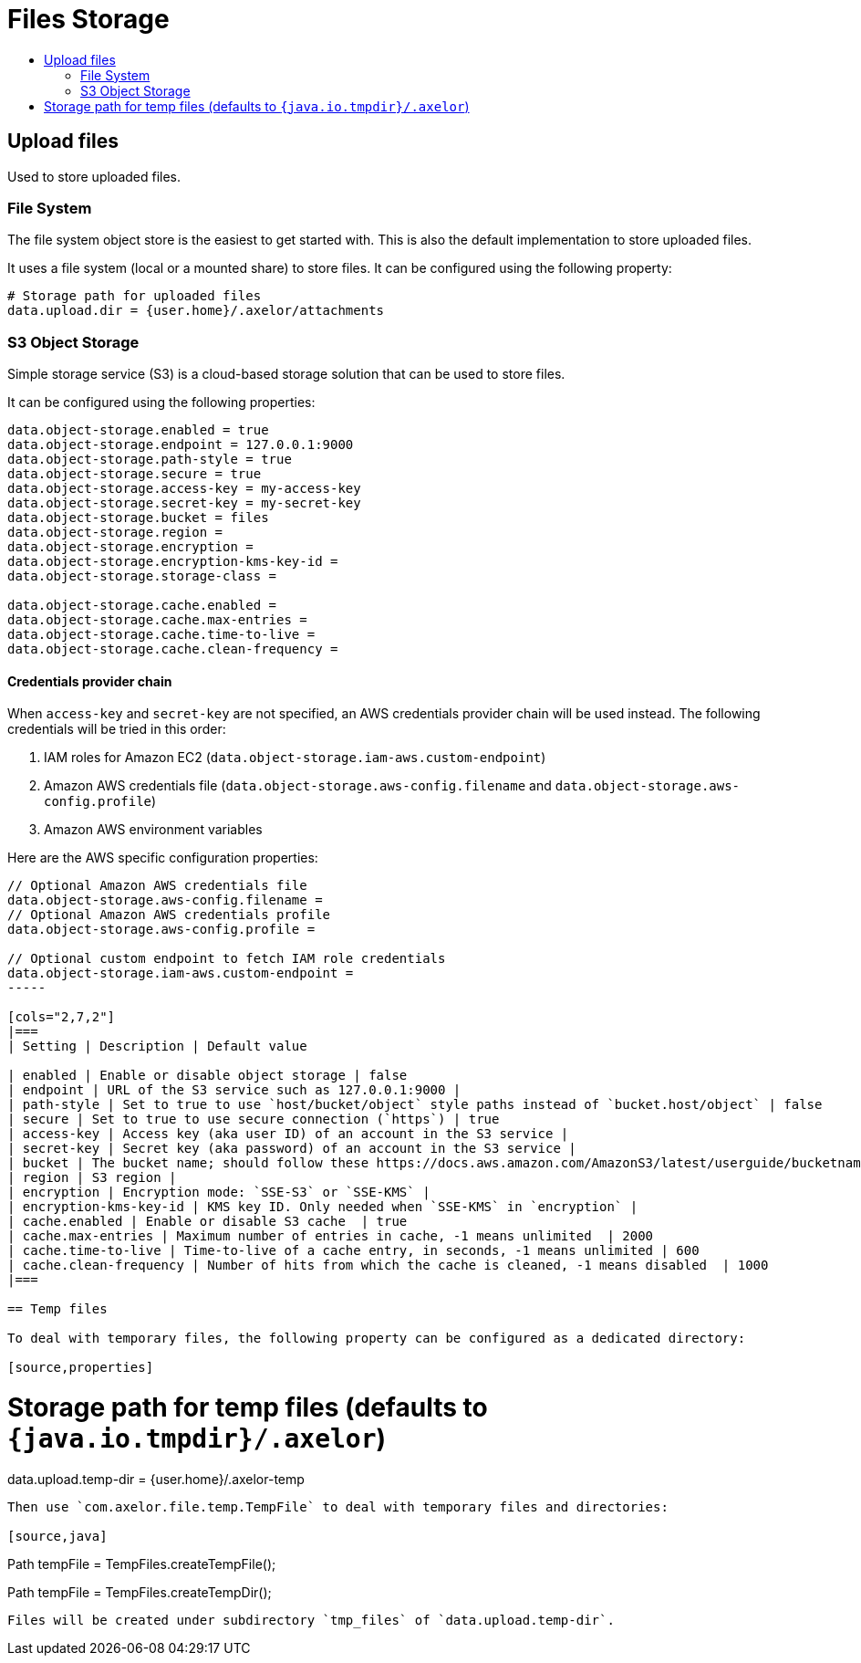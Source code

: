 = Files Storage
:toc:
:toc-title:

== Upload files

Used to store uploaded files.

=== File System

The file system object store is the easiest to get started with. This is also the default
implementation to store uploaded files.

It uses a file system (local or a mounted share) to store files. It can be configured using
the following property:

[source,properties]
----
# Storage path for uploaded files
data.upload.dir = {user.home}/.axelor/attachments
----

=== S3 Object Storage

Simple storage service (S3) is a cloud-based storage solution that can be used to store files.

It can be configured using the following properties:

[source,properties]
----
data.object-storage.enabled = true
data.object-storage.endpoint = 127.0.0.1:9000
data.object-storage.path-style = true
data.object-storage.secure = true
data.object-storage.access-key = my-access-key
data.object-storage.secret-key = my-secret-key
data.object-storage.bucket = files
data.object-storage.region =
data.object-storage.encryption =
data.object-storage.encryption-kms-key-id =
data.object-storage.storage-class =

data.object-storage.cache.enabled =
data.object-storage.cache.max-entries =
data.object-storage.cache.time-to-live =
data.object-storage.cache.clean-frequency =
----

==== Credentials provider chain

When `access-key` and `secret-key` are not specified, an AWS credentials provider chain will be used instead.
The following credentials will be tried in this order:

1. IAM roles for Amazon EC2 (`data.object-storage.iam-aws.custom-endpoint`)
2. Amazon AWS credentials file (`data.object-storage.aws-config.filename` and `data.object-storage.aws-config.profile`)
3. Amazon AWS environment variables

Here are the AWS specific configuration properties:

[source,properties]
----
// Optional Amazon AWS credentials file
data.object-storage.aws-config.filename =
// Optional Amazon AWS credentials profile
data.object-storage.aws-config.profile =

// Optional custom endpoint to fetch IAM role credentials
data.object-storage.iam-aws.custom-endpoint =
-----

[cols="2,7,2"]
|===
| Setting | Description | Default value

| enabled | Enable or disable object storage | false
| endpoint | URL of the S3 service such as 127.0.0.1:9000 |
| path-style | Set to true to use `host/bucket/object` style paths instead of `bucket.host/object` | false
| secure | Set to true to use secure connection (`https`) | true
| access-key | Access key (aka user ID) of an account in the S3 service |
| secret-key | Secret key (aka password) of an account in the S3 service |
| bucket | The bucket name; should follow these https://docs.aws.amazon.com/AmazonS3/latest/userguide/bucketnamingrules.html[rules] |
| region | S3 region |
| encryption | Encryption mode: `SSE-S3` or `SSE-KMS` |
| encryption-kms-key-id | KMS key ID. Only needed when `SSE-KMS` in `encryption` |
| cache.enabled | Enable or disable S3 cache  | true
| cache.max-entries | Maximum number of entries in cache, -1 means unlimited  | 2000
| cache.time-to-live | Time-to-live of a cache entry, in seconds, -1 means unlimited | 600
| cache.clean-frequency | Number of hits from which the cache is cleaned, -1 means disabled  | 1000
|===

== Temp files

To deal with temporary files, the following property can be configured as a dedicated directory:

[source,properties]
----
# Storage path for temp files (defaults to `{java.io.tmpdir}/.axelor`)
data.upload.temp-dir = {user.home}/.axelor-temp
----

Then use `com.axelor.file.temp.TempFile` to deal with temporary files and directories:

[source,java]
----
// Create a temporary file
Path tempFile = TempFiles.createTempFile();

// Create a temporary directory
Path tempFile = TempFiles.createTempDir();
----

Files will be created under subdirectory `tmp_files` of `data.upload.temp-dir`.
